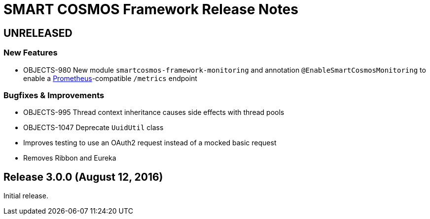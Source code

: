 = SMART COSMOS Framework Release Notes

== UNRELEASED

=== New Features

* OBJECTS-980 New module `smartcosmos-framework-monitoring` and annotation `@EnableSmartCosmosMonitoring` to enable a https://prometheus.io/[Prometheus]-compatible `/metrics` endpoint

=== Bugfixes & Improvements

* OBJECTS-995 Thread context inheritance causes side effects with thread pools
* OBJECTS-1047 Deprecate `UuidUtil` class
* Improves testing to use an OAuth2 request instead of a mocked basic request
* Removes Ribbon and Eureka

== Release 3.0.0 (August 12, 2016)

Initial release.
